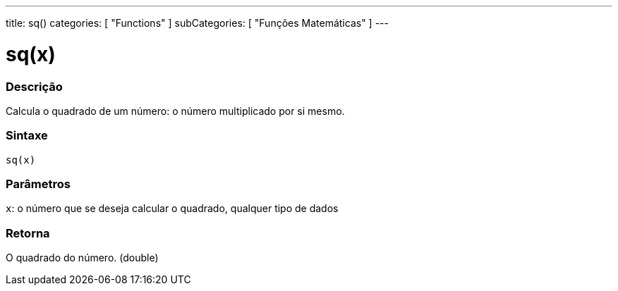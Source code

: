 ---
title: sq()
categories: [ "Functions" ]
subCategories: [ "Funções Matemáticas" ]
---





= sq(x)


// OVERVIEW SECTION STARTS
[#overview]
--

[float]
=== Descrição
Calcula o quadrado de um número: o número multiplicado por si mesmo.
[%hardbreaks]


[float]
=== Sintaxe
`sq(x)`


[float]
=== Parâmetros
`x`: o número que se deseja calcular o quadrado, qualquer tipo de dados

[float]
=== Retorna
O quadrado do número. (double)

--
// OVERVIEW SECTION ENDS
